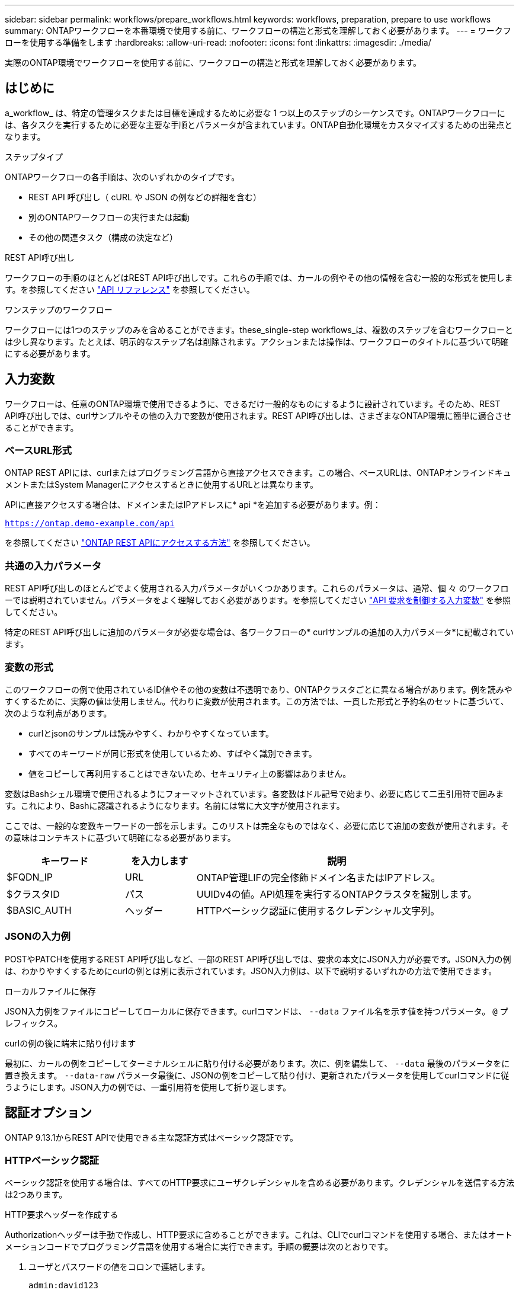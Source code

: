 ---
sidebar: sidebar 
permalink: workflows/prepare_workflows.html 
keywords: workflows, preparation, prepare to use workflows 
summary: ONTAPワークフローを本番環境で使用する前に、ワークフローの構造と形式を理解しておく必要があります。 
---
= ワークフローを使用する準備をします
:hardbreaks:
:allow-uri-read: 
:nofooter: 
:icons: font
:linkattrs: 
:imagesdir: ./media/


[role="lead"]
実際のONTAP環境でワークフローを使用する前に、ワークフローの構造と形式を理解しておく必要があります。



== はじめに

a_workflow_ は、特定の管理タスクまたは目標を達成するために必要な 1 つ以上のステップのシーケンスです。ONTAPワークフローには、各タスクを実行するために必要な主要な手順とパラメータが含まれています。ONTAP自動化環境をカスタマイズするための出発点となります。

.ステップタイプ
ONTAPワークフローの各手順は、次のいずれかのタイプです。

* REST API 呼び出し（ cURL や JSON の例などの詳細を含む）
* 別のONTAPワークフローの実行または起動
* その他の関連タスク（構成の決定など）


.REST API呼び出し
ワークフローの手順のほとんどはREST API呼び出しです。これらの手順では、カールの例やその他の情報を含む一般的な形式を使用します。を参照してください link:../reference/api_reference.html["API リファレンス"] を参照してください。

.ワンステップのワークフロー
ワークフローには1つのステップのみを含めることができます。these_single-step workflows_は、複数のステップを含むワークフローとは少し異なります。たとえば、明示的なステップ名は削除されます。アクションまたは操作は、ワークフローのタイトルに基づいて明確にする必要があります。



== 入力変数

ワークフローは、任意のONTAP環境で使用できるように、できるだけ一般的なものにするように設計されています。そのため、REST API呼び出しでは、curlサンプルやその他の入力で変数が使用されます。REST API呼び出しは、さまざまなONTAP環境に簡単に適合させることができます。



=== ベースURL形式

ONTAP REST APIには、curlまたはプログラミング言語から直接アクセスできます。この場合、ベースURLは、ONTAPオンラインドキュメントまたはSystem Managerにアクセスするときに使用するURLとは異なります。

APIに直接アクセスする場合は、ドメインまたはIPアドレスに* api *を追加する必要があります。例：

`https://ontap.demo-example.com/api`

を参照してください link:../rest/access_rest_api.html["ONTAP REST APIにアクセスする方法"] を参照してください。



=== 共通の入力パラメータ

REST API呼び出しのほとんどでよく使用される入力パラメータがいくつかあります。これらのパラメータは、通常、個 々 のワークフローでは説明されていません。パラメータをよく理解しておく必要があります。を参照してください link:../rest/input_variables.html["API 要求を制御する入力変数"] を参照してください。

特定のREST API呼び出しに追加のパラメータが必要な場合は、各ワークフローの* curlサンプルの追加の入力パラメータ*に記載されています。



=== 変数の形式

このワークフローの例で使用されているID値やその他の変数は不透明であり、ONTAPクラスタごとに異なる場合があります。例を読みやすくするために、実際の値は使用しません。代わりに変数が使用されます。この方法では、一貫した形式と予約名のセットに基づいて、次のような利点があります。

* curlとjsonのサンプルは読みやすく、わかりやすくなっています。
* すべてのキーワードが同じ形式を使用しているため、すばやく識別できます。
* 値をコピーして再利用することはできないため、セキュリティ上の影響はありません。


変数はBashシェル環境で使用されるようにフォーマットされています。各変数はドル記号で始まり、必要に応じて二重引用符で囲みます。これにより、Bashに認識されるようになります。名前には常に大文字が使用されます。

ここでは、一般的な変数キーワードの一部を示します。このリストは完全なものではなく、必要に応じて追加の変数が使用されます。その意味はコンテキストに基づいて明確になる必要があります。

[cols="25,15,60"]
|===
| キーワード | を入力します | 説明 


| $FQDN_IP | URL | ONTAP管理LIFの完全修飾ドメイン名またはIPアドレス。 


| $クラスタID | パス | UUIDv4の値。API処理を実行するONTAPクラスタを識別します。 


| $BASIC_AUTH | ヘッダー | HTTPベーシック認証に使用するクレデンシャル文字列。 
|===


=== JSONの入力例

POSTやPATCHを使用するREST API呼び出しなど、一部のREST API呼び出しでは、要求の本文にJSON入力が必要です。JSON入力の例は、わかりやすくするためにcurlの例とは別に表示されています。JSON入力例は、以下で説明するいずれかの方法で使用できます。

.ローカルファイルに保存
JSON入力例をファイルにコピーしてローカルに保存できます。curlコマンドは、 `--data` ファイル名を示す値を持つパラメータ。 `@` プレフィックス。

.curlの例の後に端末に貼り付けます
最初に、カールの例をコピーしてターミナルシェルに貼り付ける必要があります。次に、例を編集して、 `--data` 最後のパラメータをに置き換えます。 `--data-raw` パラメータ最後に、JSONの例をコピーして貼り付け、更新されたパラメータを使用してcurlコマンドに従うようにします。JSON入力の例では、一重引用符を使用して折り返します。



== 認証オプション

ONTAP 9.13.1からREST APIで使用できる主な認証方式はベーシック認証です。



=== HTTPベーシック認証

ベーシック認証を使用する場合は、すべてのHTTP要求にユーザクレデンシャルを含める必要があります。クレデンシャルを送信する方法は2つあります。

.HTTP要求ヘッダーを作成する
Authorizationヘッダーは手動で作成し、HTTP要求に含めることができます。これは、CLIでcurlコマンドを使用する場合、またはオートメーションコードでプログラミング言語を使用する場合に実行できます。手順の概要は次のとおりです。

. ユーザとパスワードの値をコロンで連結します。
+
`admin:david123`

. 文字列全体をbase64に変換します。
+
`YWRtaW46ZGF2aWQxMjM=`

. 要求ヘッダーを作成します。
+
`Authorization: Basic YWRtaW46ZGF2aWQxMjM=`



ワークフローカールの例には、このヘッダーと変数*$BASIC_AUTH *が含まれています。このヘッダーは、を使用する前に更新する必要があります。

.curlパラメータを使用する
curlを使用する場合のもう1つのオプションは、Authorizationヘッダーを削除し、代わりにcurl * user *パラメーターを使用することです。例：

`--user username:password`

使用する環境に応じた適切なクレデンシャルに置き換える必要があります。クレデンシャルはbase64でエンコードされていません。このパラメータを指定してcurlコマンドを実行すると、文字列がエンコードされ、Authorizationヘッダーが生成されます。



== Bashでの例の使用

ワークフローカールの例を直接使用する場合は、変数に含まれる変数を環境に適した値に更新する必要があります。以下で説明するように、サンプルを手動で編集するか、Bashシェルに依存して置換を行うことができます。


NOTE: Bashを使用する利点の1つは、curlコマンドごとに1回ではなく、シェルセッションで変数値を一度だけ設定できることです。

.手順
. Linuxまたは同様のオペレーティングシステムで提供されているBashシェルを開きます。
. 実行するcurlサンプルに含まれる変数値を設定します。例：
+
`CLUSTER_ID=ce559b75-4145-11ee-b51a-005056aee9fb`

. ワークフローページからcurlの例をコピーし、シェルターミナルに貼り付けます。
. ENTER*を押すと、次の処理が実行されます。
+
.. 設定した変数値を置き換えます。
.. curlコマンドを実行します。



